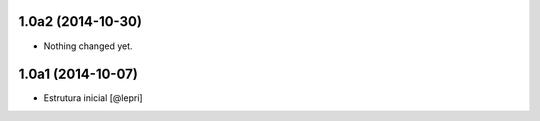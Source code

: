 1.0a2 (2014-10-30)
==================

- Nothing changed yet.


1.0a1 (2014-10-07)
==================

- Estrutura inicial
  [@lepri]
